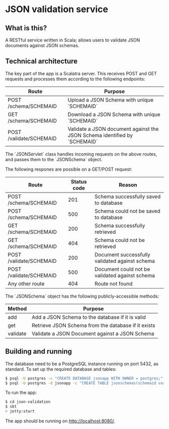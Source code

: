 * JSON validation service
** What is this?
A RESTful service written in Scala; allows users to validate JSON documents against JSON schemas.  

** Technical architecture
The key part of the app is a Scalatra server. This receives POST and GET requests and processes them according to the following endpoints:
| Route                   | Purpose                                                                   |
|-------------------------+---------------------------------------------------------------------------|
| POST /schema/SCHEMAID   | Upload a JSON Schema with unique `SCHEMAID`                               |
| GET /schema/SCHEMAID    | Download a JSON Schema with unique `SCHEMAID`                             |
| POST /validate/SCHEMAID | Validate a JSON document against the JSON Schema identified by `SCHEMAID` |

The `JSONServlet` class handles incoming requests on the above routes, and passes them to the `JSONSchema` object.

The following respones are possible on a GET/POST request: 
| Route                   | Status code | Reason                                         |
|-------------------------+-------------+------------------------------------------------|
| POST /schema/SCHEMAID   |         201 | Schema successfully saved to database          |
| POST /schema/SCHEMAID   |         500 | Schema could not be saved to database          |
| GET /schema/SCHEMAID    |         200 | Schema successfully retrieved                  |
| GET /schema/SCHEMAID    |         404 | Schema could not be retrieved                  |
| POST /validate/SCHEMAID |         200 | Document successfully validated against schema |
| POST /validate/SCHEMAID |         500 | Document could not be validated against schema |
| Any other route         |         404 | Route not found                                |


The `JSONSchema` object has the following publicly-accessible methods:

| Method   | Purpose                                              |
|----------+------------------------------------------------------|
| add      | Add a JSON Schema to the database if it is valid     |
| get      | Retrieve JSON Schema  from the database if it exists |
| validate | Validate a JSON Document against a JSON Schema       |

** Building and running
The database need to be a PostgreSQL instance running on port 5432, as standard. To set up the required database and tables:
#+BEGIN_SRC sh
$ psql -U postgres -c "CREATE DATABASE jsonapp WITH OWNER = postgres;"
$ psql -U postgres -d jsonapp -c "CREATE TABLE jsonschemas(schemaid varchar PRIMARY KEY, json varchar);"
#+END_SRC

To run the app:
#+BEGIN_SRC sh
$ cd json-validation
$ sbt
> jetty:start
#+END_SRC

The app should be running on http://localhost:8080/. 
